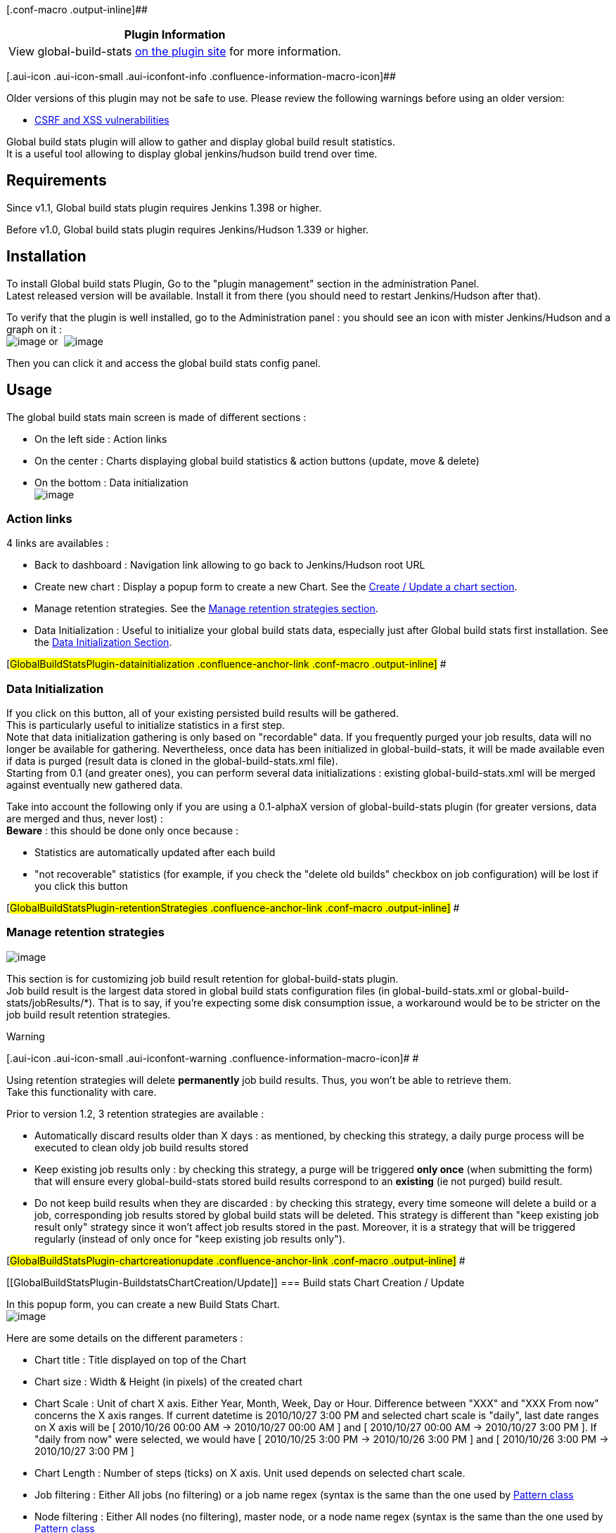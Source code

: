 [.conf-macro .output-inline]##

[cols="",options="header",]
|===
|Plugin Information
|View global-build-stats
https://plugins.jenkins.io/global-build-stats[on the plugin site] for
more information.
|===

[.aui-icon .aui-icon-small .aui-iconfont-info .confluence-information-macro-icon]##

Older versions of this plugin may not be safe to use. Please review the
following warnings before using an older version:

* https://jenkins.io/security/advisory/2017-10-23/[CSRF and XSS
vulnerabilities]

Global build stats plugin will allow to gather and display global build
result statistics. +
It is a useful tool allowing to display global jenkins/hudson build
trend over time.

[[GlobalBuildStatsPlugin-Requirements]]
== Requirements

Since v1.1, Global build stats plugin requires Jenkins 1.398 or higher.

Before v1.0, Global build stats plugin requires Jenkins/Hudson 1.339 or
higher.

[[GlobalBuildStatsPlugin-Installation]]
== Installation

To install Global build stats Plugin, Go to the "plugin management"
section in the administration Panel. +
Latest released version will be available. Install it from there (you
should need to restart Jenkins/Hudson after that).

To verify that the plugin is well installed, go to the Administration
panel : you should see an icon with mister Jenkins/Hudson and a graph on
it : +
[.confluence-embedded-file-wrapper]#image:docs/images/global-build-stats.png[image]# or 
[.confluence-embedded-file-wrapper]#image:docs/images/global-build-stats-old.png[image]#

Then you can click it and access the global build stats config panel.

[[GlobalBuildStatsPlugin-Usage]]
== Usage

The global build stats main screen is made of different sections :

* On the left side : Action links
* On the center : Charts displaying global build statistics & action
buttons (update, move & delete)
* On the bottom : Data initialization +
[.confluence-embedded-file-wrapper]#image:docs/images/GlobalBuildStats-MainScreen_-_Init.png[image]#

[[GlobalBuildStatsPlugin-Actionlinks]]
=== Action links

4 links are availables :

* Back to dashboard : Navigation link allowing to go back to
Jenkins/Hudson root URL
* Create new chart : Display a popup form to create a new Chart. See the
https://wiki.jenkins-ci.org/display/JENKINS/Global+Build+Stats+Plugin#GlobalBuildStatsPlugin-chartcreationupdate[Create
/ Update a chart section].
* Manage retention strategies. See the
https://wiki.jenkins-ci.org/display/JENKINS/Global+Build+Stats+Plugin#GlobalBuildStatsPlugin-retentionStrategies[Manage
retention strategies section].
* Data Initialization : Useful to initialize your global build stats
data, especially just after Global build stats first installation. See
the
https://wiki.jenkins-ci.org/display/JENKINS/Global+Build+Stats+Plugin#GlobalBuildStatsPlugin-datainitialization[Data
Initialization Section].

[#GlobalBuildStatsPlugin-datainitialization .confluence-anchor-link .conf-macro .output-inline]#
#

[[GlobalBuildStatsPlugin-DataInitialization]]
=== Data Initialization

If you click on this button, all of your existing persisted build
results will be gathered. +
This is particularly useful to initialize statistics in a first step. +
Note that data initialization gathering is only based on "recordable"
data. If you frequently purged your job results, data will no longer be
available for gathering. Nevertheless, once data has been initialized in
global-build-stats, it will be made available even if data is purged
(result data is cloned in the global-build-stats.xml file). +
Starting from 0.1 (and greater ones), you can perform several data
initializations : existing global-build-stats.xml will be merged against
eventually new gathered data.

Take into account the following only if you are using a 0.1-alphaX
version of global-build-stats plugin (for greater versions, data are
merged and thus, never lost) : +
*Beware* : this should be done only once because :

* Statistics are automatically updated after each build
* "not recoverable" statistics (for example, if you check the "delete
old builds" checkbox on job configuration) will be lost if you click
this button

[#GlobalBuildStatsPlugin-retentionStrategies .confluence-anchor-link .conf-macro .output-inline]#
#

[[GlobalBuildStatsPlugin-Manageretentionstrategies]]
=== Manage retention strategies

[.confluence-embedded-file-wrapper]#image:docs/images/configuringRetentionStrategies.png[image]#

This section is for customizing job build result retention for
global-build-stats plugin. +
Job build result is the largest data stored in global build stats
configuration files (in global-build-stats.xml or
global-build-stats/jobResults/*). That is to say, if you're expecting
some disk consumption issue, a workaround would be to be stricter on the
job build result retention strategies.

Warning

[.aui-icon .aui-icon-small .aui-iconfont-warning .confluence-information-macro-icon]#
#

Using retention strategies will delete *permanently* job build results.
Thus, you won't be able to retrieve them. +
Take this functionality with care.

Prior to version 1.2, 3 retention strategies are available :

* Automatically discard results older than X days : as mentioned, by
checking this strategy, a daily purge process will be executed to clean
oldy job build results stored
* Keep existing job results only : by checking this strategy, a purge
will be triggered *only once* (when submitting the form) that will
ensure every global-build-stats stored build results correspond to an
*existing* (ie not purged) build result.
* Do not keep build results when they are discarded : by checking this
strategy, every time someone will delete a build or a job, corresponding
job results stored by global build stats will be deleted. This strategy
is different than "keep existing job result only" strategy since it
won't affect job results stored in the past. Moreover, it is a strategy
that will be triggered regularly (instead of only once for "keep
existing job results only").

[#GlobalBuildStatsPlugin-chartcreationupdate .confluence-anchor-link .conf-macro .output-inline]#
#

[[GlobalBuildStatsPlugin-BuildstatsChartCreation/Update]]
=== Build stats Chart Creation / Update

In this popup form, you can create a new Build Stats Chart. +
[.confluence-embedded-file-wrapper]#image:docs/images/GlobalBuildStats_-_ChartCreation.png[image]#

Here are some details on the different parameters :

* Chart title : Title displayed on top of the Chart
* Chart size : Width & Height (in pixels) of the created chart
* Chart Scale : Unit of chart X axis. Either Year, Month, Week, Day or
Hour. Difference between "XXX" and "XXX From now" concerns the X axis
ranges. If current datetime is 2010/10/27 3:00 PM and selected chart
scale is "daily", last date ranges on X axis will be [ 2010/10/26 00:00
AM -> 2010/10/27 00:00 AM ] and [ 2010/10/27 00:00 AM -> 2010/10/27 3:00
PM ]. If "daily from now" were selected, we would have [ 2010/10/25 3:00
PM -> 2010/10/26 3:00 PM ] and [ 2010/10/26 3:00 PM -> 2010/10/27 3:00
PM ]
* Chart Length : Number of steps (ticks) on X axis. Unit used depends on
selected chart scale.
* Job filtering : Either All jobs (no filtering) or a job name regex
(syntax is the same than the one used by
http://docs.oracle.com/javase/7/docs/api/java/util/regex/Pattern.html[Pattern
class]
* Node filtering : Either All nodes (no filtering), master node, or a
node name regex (syntax is the same than the one used by
http://docs.oracle.com/javase/7/docs/api/java/util/regex/Pattern.html[Pattern
class]
* Launcher filtering : Filtering on user who launched the build. System
user is used when performing triggered non manual builds, so if you want
to display "automatic" (=non manual) builds, check the "System only"
radio button. The user name regex syntax is the same than the one used
by
http://docs.oracle.com/javase/7/docs/api/java/util/regex/Pattern.html[Pattern
class]
* Statuses filtering : Success, Failures, Unstables, Aborted or Not
Build builds. Not that "not build" statuses are unchecked by default :
this status is special since sometimes, on a successful maven multi
module project, module builds are marked as "not build" (unknown reason)
* Elements displayed on chart. I call these elements "dimensions" :
** Build statuses : will show build count (or percentage) for each
selected build statuses
** Total build time : will display total cumulated build time on each
time ranges. This functionality could be useful to determine the cost of
an externalization in a "Jenkins/Hudson as a Service" platform like
http://www.cloudbees.com/[cloudbees]
** Average build time : will display average cumulated build time on
each time ranges

All fields are mandatory. Chart's width, height & length should be
integers. +
*If at least 1 server-side validation fails, form will not be
"submittable".*

Before submitting the form, you can have a look at the future chart
which will be displayed by clicking the "overview" button.

[[GlobalBuildStatsPlugin-BuildstatsChartdisplay]]
=== Build stats Chart display

This section displays every persisted Chart Configurations. +
You can, too, edit, delete or move up/down these graphs. +
Graphs are created using REST-like URL so that you can export this URLs
into your favourite Portal or CMS (or Jenkins/Hudson dashboard). +
2 chart examples can be seen below : +
[.confluence-embedded-file-wrapper]#image:docs/images/GlobalBuildStats_-_Last30Days.png[image]# +
[.confluence-embedded-file-wrapper]#image:docs/images/GlobalBuildStats_-_Last15Weeks.png[image]#

Last chart displays the 3 available dimensions altogether (result
counts, total build time & average build time).

By clicking a results counts region, you will be redirected on the build
search engine screen. +
See the Build Search engine section for further details.

Near every build chart, you'll have at least two button : edit & delete
buttons. +
Depending of the placement of your chart, you'll be able to "move
up/down" the chart.

[[GlobalBuildStatsPlugin-Notesaboutuser&nodefiltering]]
==== Notes about user & node filtering

Warning

[.aui-icon .aui-icon-small .aui-iconfont-warning .confluence-information-macro-icon]#
#

Don't expect to have relevant results just after an upgrade between :

* pre and post 0.4 versions for node filtering
* pre and post 1.0 versions for user filtering

When migrating, only not purged data (concerning node & user having
launched the build) will be recorded. +
That is, "old" data (such as builds executed a few weeks ago) won't be
available.

Starting from your plugin upgrade, full data will obviously be recorded.

[[GlobalBuildStatsPlugin-Notesaboutdurationsdisplayedwhenmigratingtov0.5]]
==== Notes about durations displayed when migrating to v0.5

Warning

[.aui-icon .aui-icon-small .aui-iconfont-warning .confluence-information-macro-icon]#
#

For the same reasons as above, don't expect to have relevant results
just after an upgrade between pre and post 0.5 versions : you'll have to
wait a few times in order to have sufficient data amount to calculate
total & average build duration.

[[GlobalBuildStatsPlugin-Buildsearchengine]]
=== Build search engine

The build search engine is accessible by clicking a build result region
on a chart. +
It will provide search criteria to query the global-build-stats build
results on different ways : result status, job name, node name and date
ranges. +
[.confluence-embedded-file-wrapper]#image:docs/images/GlobalBuildStats_-_BuildSearchEngine.png[image]#

Result sort order can be changed by clicking the table headers. +
If build result has not been purged, a clickable link will be displayed
to navigate through the console output & the detailed build result.

[[GlobalBuildStatsPlugin-Bonustrack:Global-build-statsJSONAPI]]
=== Bonus track : Global-build-stats JSON API

A detailed section has been created to describe
http://wiki.jenkins-ci.org/pages/viewpage.action?pageId=46336030[how to
retrieve global-build-stats data from Jenkins/Hudson standard JSON &
REST API].

[[GlobalBuildStatsPlugin-Productbacklog]]
== Product backlog

[[GlobalBuildStatsPlugin-Knownissues]]
=== Known issues

type

key

summary

[.icon-in-pdf]# # Data cannot be retrieved due to an unexpected error.

http://issues.jenkins-ci.org/secure/IssueNavigator.jspa?reset=true&jqlQuery=project%20=%20JENKINS%20AND%20status%20in%20%28Open,%20%22In%20Progress%22,%20Reopened%29%20AND%20component%20=%20%27global-build-stats-plugin%27&src=confmacro[View
these issues in Jira]

[[GlobalBuildStatsPlugin-Futureversion(s)]]
=== Future version(s)

Identified issues : +
https://issues.jenkins-ci.org/browse/JENKINS-7241[JENKINS-7241]: Special
characters in chart title ("é" for example) are not well filling
textfields in edit form +
Fix legend item sorting (for now, sort depends on alphabetical order...
that's why statuses are prefixed with "1), 2).." +
Fix date displayed on build search view, due to yui calendars +
Rename persisted node names in global-build-stats.xml after node is
renamed

Features : +
Test global build stat behaviour under IE & Safari +
Cache chart renderings (provide a checkbox in the
buildStatConfiguration, allowing to enable chart caching with a given
refresh rate based on selected time scale). Chart rendering will cache
chart in-memory (thus it will consume a little bit more memory) but will
reduce the CPU used when displaying the chart. It feets particularly
well if you decide to "share" your chart with lots of users that will
want to display it (on the jenkins/hudson welcome screen for example) +
In build search results, allow to limit number of results (radio button
allowing "unlimited" and "limited to XXX results") +
Allow to select build start or build end for stats gathering (build end
could be calculated with build start + duration). For now, we use only
build start +
(if possible) Allow to click on a date to display date builds (no matter
the build result) +
If possible, provide tooltips on chart, displaying the 10 first job
names matching with the current hovered region

Tasks :

[[GlobalBuildStatsPlugin-Releases]]
== Releases

[[GlobalBuildStatsPlugin-1.5(October23,2017)]]
=== 1.5 (October 23, 2017)

* https://jenkins.io/security/advisory/2017-10-23/[Fix security
vulnerability]

[[GlobalBuildStatsPlugin-1.3(April,5th,2012)]]
=== 1.3 (April, 5th, 2012)

[[GlobalBuildStatsPlugin-Improvements]]
==== Improvements

* Provided action link to the retention strategy section
* https://issues.jenkins-ci.org/browse/JENKINS-9088[JENKINS-9088] :
Fixed stack ordering of build statuses in a more natural manner : not
build > failures > aborted > unstables > success
* Hierarchical project support

[[GlobalBuildStatsPlugin-1.2(August,25th,2011)]]
=== 1.2 (August, 25th, 2011)

[[GlobalBuildStatsPlugin-Improvements.1]]
==== Improvements

* Related to
https://issues.jenkins-ci.org/browse/JENKINS-10607[JENKINS-10607] :
*Largely improved data serialization* by :
** Saving things in a separate thread (jobs are not hanging anymore
after completing, due to data saving)
** Job build results are now sharded into monthly files so that save
will be performed in a constant time
* Allowing to define *build result retention strategies*, which will
purge stored job build results and lower job build result filesize on
filesystem. See the
https://wiki.jenkins-ci.org/display/JENKINS/Global+Build+Stats+Plugin#GlobalBuildStatsPlugin-retentionStrategies[Manage
retention strategies section] section for further informations.

[[GlobalBuildStatsPlugin-Bugs]]
==== Bugs

* https://issues.jenkins-ci.org/browse/JENKINS-10563[JENKINS-10563]
Fixed NoSuchElementException when no job result was gathered
* https://issues.jenkins-ci.org/browse/JENKINS-10607[JENKINS-10607]
Jenkins jobs hangs when finished

[[GlobalBuildStatsPlugin-1.1(August,3rd,2011)]]
=== 1.1 (August, 3rd, 2011)

[[GlobalBuildStatsPlugin-Tasks]]
==== Tasks

* Changed Global build stats logo to be jenkins compliant

[[GlobalBuildStatsPlugin-1.0(November,14th,2010)]]
=== 1.0 (November, 14th, 2010)

[[GlobalBuildStatsPlugin-Fixedbugs]]
==== Fixed bugs

* Internationalized week & day labels on charts

[[GlobalBuildStatsPlugin-Improvements.2]]
==== Improvements

* Recorded user who launched the build, displaying it on build search
engine view
* Provided filter on user who launched the build (will allow to filter
on build launched by SYSTEM only to skip manually launched builds)
* Provided radio button allowing to filter on master node only
* Check if build result has been performed at least once... if not,
automatically perform a data recording
* Externalized javascript functions in JS cacheable files
* Simplified data migration API

[[GlobalBuildStatsPlugin-Tasks.1]]
==== Tasks

* Provide wiki entry about global-build-stats json API
* Update wiki's screenshots / user guide with new features of 0.3 & 0.4
* Moved global build stats svn tags on
https://svn.dev.java.net/svn/hudson/tags/global-build-stats/

[[GlobalBuildStatsPlugin-0.5(September,23th,2010)]]
=== 0.5 (September, 23th, 2010)

[[GlobalBuildStatsPlugin-Improvements.3]]
==== Improvements

* *Display total & average builds duration* on charts
* *Node name filtering*

[[GlobalBuildStatsPlugin-0.4.1(September,16th,2010)]]
=== 0.4.1 (September, 16th, 2010)

[[GlobalBuildStatsPlugin-Fixedbugs.1]]
==== Fixed bugs

* https://issues.jenkins-ci.org/browse/JENKINS-7476[JENKINS-7476]: Jelly
exception on plugin manager screen ("installed" tab)

[[GlobalBuildStatsPlugin-0.4(September,15th,2010)]]
=== 0.4 (September, 15th, 2010)

[[GlobalBuildStatsPlugin-Fixedbugs.2]]
==== Fixed bugs

* https://issues.jenkins-ci.org/browse/JENKINS-7240[JENKINS-7240]: Don't
provide link to console in build search results if build informations
have been deleted

[[GlobalBuildStatsPlugin-Improvements.4]]
==== Improvements

* *Recording additionnal data* : job build duration & job build node
name (only used in the build search screen for now !)
* *Allow to change y-axis unit to percent*
* *Allow to change chart id* (for security concerns)
* *Internationalized plugin*
* Provide API informations regarding buildStatConfig
(/plugin/global-build-stats/api/json?depth=2&buildStatConfigId=__XXX__)
* Display build duration on the build search screen

[[GlobalBuildStatsPlugin-Tasks.2]]
==== Tasks

* Create a JIRA component for global build stats : Issues can be seen
here
(http://issues.jenkins-ci.org/secure/IssueNavigator.jspa?mode=hide&reset=true&jqlQuery=project+%3D+HUDSON+AND+status+in+(Open,+%22In+Progress%22,+Reopened)+AND+component+%3D+'global-build-stats')

[[GlobalBuildStatsPlugin-0.3.1(August,18th,2010)]]
=== 0.3.1 (August, 18th, 2010)

[[GlobalBuildStatsPlugin-Fixedbugs.3]]
==== Fixed bugs

* In some versions of chrome, "delete" JS method seems to no be allowed
(and was, then, resulting in JS syntax errors). +
Global build stats has been tested only with firefox & chrome. Tests
will be made under safari & IE soon.

[[GlobalBuildStatsPlugin-0.3(August,17th,2010)]]
=== 0.3 (August, 17th, 2010)

[[GlobalBuildStatsPlugin-Fixedbugs.4]]
==== Fixed bugs

* jobFilter property was badly persisted if radio button was let to
"ALL" by default (+ provided data migration for previous versions)
* Fixed encoding of special characters ("é" for example) in chart title

[[GlobalBuildStatsPlugin-Improvements.5]]
==== Improvements

* Provided data migration tool API to migrate from different versions of
the persisted plugin data (it will be easier to migrate from one version
to another)
* Optimized global-build-stats.xml file size (1.5Mo for 8600 build
results) => Reduced by half thanks to xstream aliases
* *UI Greatly improved by doing AJAX calls* :
** Move up/down in chart listing are made with AJAX (no more refresh !)
** Create/Edit/Delete in chart listing are made with AJAX (no more
refresh !)
* Allow an overview of a chart in the new Create/Edit popup form
* *All charts are given a unique identifier* + calling the
/plugin/global-build-stats/showChart?buildStatId= url (instead of
/plugin/global-build-stats/showChart?widht=&height=etc..) will have the
security checks de-activated +
=> You can now share your charts without being redirected on a 403
error +
Url /plugin/global-build-stats/showChart remains accessible (and is used
for chart overview), but there, security checks are performed (you must
be an administrator to reach the chart)
* Provided a link, in build search results, to direct console output for
a build number
* Switched "unstables" and "aborted" colors (unstables:pink=>yellow,
aborted:yellow=>pink) to fit with standard jenkins/hudson display +
changed display order + changed chart background color (yellow area will
be more visible)

[[GlobalBuildStatsPlugin-Tasks.3]]
==== Tasks

* Refactored GlobalBuildStatPlugin into several new layers : business,
validation (lowers complexity of GlobalBuildStatPlugin class)

[[GlobalBuildStatsPlugin-0.2(July,4th,2010)]]
=== 0.2 (July, 4th, 2010)

[[GlobalBuildStatsPlugin-Fixedbugs.5]]
==== Fixed bugs

* Bug: Hour reset lead to 00h instead of 12h

[[GlobalBuildStatsPlugin-Improvements.6]]
==== Improvements

* *Global build search engine* allowing to select several search
criteria concerning build results and display search results
* *Chart can be clicked* : it will list selected builds category on
clicked year/month/week/day/hour
* Change date displayed on chart depending on selected scale (time axis'
height is largely lowered !)

[[GlobalBuildStatsPlugin-0.1(June,13th,2010)]]
=== 0.1 (June, 13th, 2010)

[[GlobalBuildStatsPlugin-Fixedbugs.6]]
==== Fixed bugs

* Fixed rootUrl problem in checkUrls AJAX validation
* Fixed vertical axis size in charts
* Synchronized blocks whenever data are recorded *in order to prevent
plugin from ConcurrentModificationException* (plugin is now thread safe
!) +
Note: If you have $HUDSON_HOME/*.tmp files looking like your
global-build-stats.xml file, you can delete them !
* "\" are now allowed in your job name regexes

[[GlobalBuildStatsPlugin-Improvements.7]]
==== Improvements

* *Jenkins/Hudson version 1.339 is now required*
* *Secured chart listing screen : Administer rights needed*
* Added HOURLY_FROM_NOW, DAILY_FROM_NOW, WEEKLY_FROM_NOW,
MONTHLY_FROM_NOW and YEARLY_FROM_NOW chart scales. +
*Beware* : pre-1.0 YEARLY, MONTHLY and WEEKLY scales were acting the
same as post-1.0 YEARLY_FROM_NOW, MONTHLY_FROM_NOW and
WEEKLY_FROM_NOW. +
*If you want to keep your chart as if it were in pre-1.0, you should
update these scales !*
* Improved color used
* Provided backward compatibility of BuildStatConfiguration (with
1.0-alpha1 release)
* Data initialization is now made via AJAX submission
* Data initialization now merges read data with existing data : you
won't lose data anymore !
* "not build" status is unchecked by default
* Added icons instead of buttons for chart actions (delete/edit/move
up/move down)

[[GlobalBuildStatsPlugin-0.1-alpha4(March,13th,2010)]]
=== 0.1-alpha4 (March, 13th, 2010)

AJAX Form validation enabled

[[GlobalBuildStatsPlugin-0.1-alpha3(March,1st,2010)]]
=== 0.1-alpha3 (March, 1st, 2010)

Fixed bug : If checkbox are unchecked, build stat config is not added +
Some precision : if chart doesn't appear after form submission, check
your fields : all are mandatory (except for checkboxes which can be
unchecked), width & heigth & length should be integers

[[GlobalBuildStatsPlugin-0.1-alpha2(March,1st,2010)]]
=== 0.1-alpha2 (March, 1st, 2010)

Minimum Jenkins/Hudson version downgraded from 1.339 to 1.321 +
Chart persistence implemented. +
Create/Update/Delete multiple chart build configurations. +
Added job name filtering. +
Changed displayed date pattern on chart. +
Server-side form validation is done .... but nothing is displayed on the
user side (due of lack on knowledge on form validation ... see 0.1
roadmap to see how this will be handled in the future)

[[GlobalBuildStatsPlugin-0.1-alpha1(February,21th,2010)]]
=== 0.1-alpha1 (February, 21th, 2010)

First release. +
Contained only a unique chart and the possibility to initialize build
stats from existing build results. +
Chart is contructed in a RESTly way that is to say you can provide GEt
parameters to the chart. +
No Chart persistence implemented.

[[GlobalBuildStatsPlugin-Greetingstooursponsors]]
== Greetings to our sponsors

I'm a proud user of
http://www.jetbrains.com/idea/[[.confluence-embedded-file-wrapper]#image:http://www.jetbrains.com/idea/opensource/img/all/banners/idea120x30_white.gif[image]#]. +
Feel free to download and test this IDE, it's worth a try !
